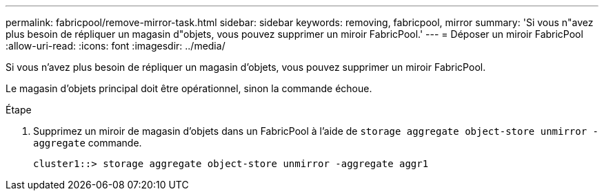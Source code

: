 ---
permalink: fabricpool/remove-mirror-task.html 
sidebar: sidebar 
keywords: removing, fabricpool, mirror 
summary: 'Si vous n"avez plus besoin de répliquer un magasin d"objets, vous pouvez supprimer un miroir FabricPool.' 
---
= Déposer un miroir FabricPool
:allow-uri-read: 
:icons: font
:imagesdir: ../media/


[role="lead"]
Si vous n'avez plus besoin de répliquer un magasin d'objets, vous pouvez supprimer un miroir FabricPool.

Le magasin d'objets principal doit être opérationnel, sinon la commande échoue.

.Étape
. Supprimez un miroir de magasin d'objets dans un FabricPool à l'aide de `storage aggregate object-store unmirror -aggregate` commande.
+
[listing]
----
cluster1::> storage aggregate object-store unmirror -aggregate aggr1
----

